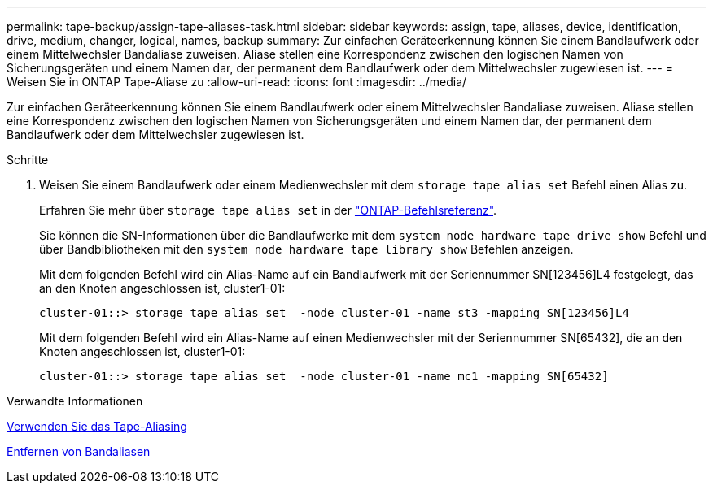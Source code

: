 ---
permalink: tape-backup/assign-tape-aliases-task.html 
sidebar: sidebar 
keywords: assign, tape, aliases, device, identification, drive, medium, changer, logical, names, backup 
summary: Zur einfachen Geräteerkennung können Sie einem Bandlaufwerk oder einem Mittelwechsler Bandaliase zuweisen. Aliase stellen eine Korrespondenz zwischen den logischen Namen von Sicherungsgeräten und einem Namen dar, der permanent dem Bandlaufwerk oder dem Mittelwechsler zugewiesen ist. 
---
= Weisen Sie in ONTAP Tape-Aliase zu
:allow-uri-read: 
:icons: font
:imagesdir: ../media/


[role="lead"]
Zur einfachen Geräteerkennung können Sie einem Bandlaufwerk oder einem Mittelwechsler Bandaliase zuweisen. Aliase stellen eine Korrespondenz zwischen den logischen Namen von Sicherungsgeräten und einem Namen dar, der permanent dem Bandlaufwerk oder dem Mittelwechsler zugewiesen ist.

.Schritte
. Weisen Sie einem Bandlaufwerk oder einem Medienwechsler mit dem `storage tape alias set` Befehl einen Alias zu.
+
Erfahren Sie mehr über `storage tape alias set` in der link:https://docs.netapp.com/us-en/ontap-cli/storage-tape-alias-set.html["ONTAP-Befehlsreferenz"^].

+
Sie können die SN-Informationen über die Bandlaufwerke mit dem `system node hardware tape drive show` Befehl und über Bandbibliotheken mit den `system node hardware tape library show` Befehlen anzeigen.

+
Mit dem folgenden Befehl wird ein Alias-Name auf ein Bandlaufwerk mit der Seriennummer SN[123456]L4 festgelegt, das an den Knoten angeschlossen ist, cluster1-01:

+
[listing]
----
cluster-01::> storage tape alias set  -node cluster-01 -name st3 -mapping SN[123456]L4
----
+
Mit dem folgenden Befehl wird ein Alias-Name auf einen Medienwechsler mit der Seriennummer SN[65432], die an den Knoten angeschlossen ist, cluster1-01:

+
[listing]
----
cluster-01::> storage tape alias set  -node cluster-01 -name mc1 -mapping SN[65432]
----


.Verwandte Informationen
xref:assign-tape-aliases-concept.adoc[Verwenden Sie das Tape-Aliasing]

xref:remove-tape-aliases-task.adoc[Entfernen von Bandaliasen]
